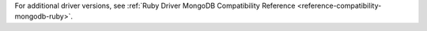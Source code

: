For additional driver versions, see :ref:`Ruby Driver MongoDB Compatibility Reference  <reference-compatibility-mongodb-ruby>`.

